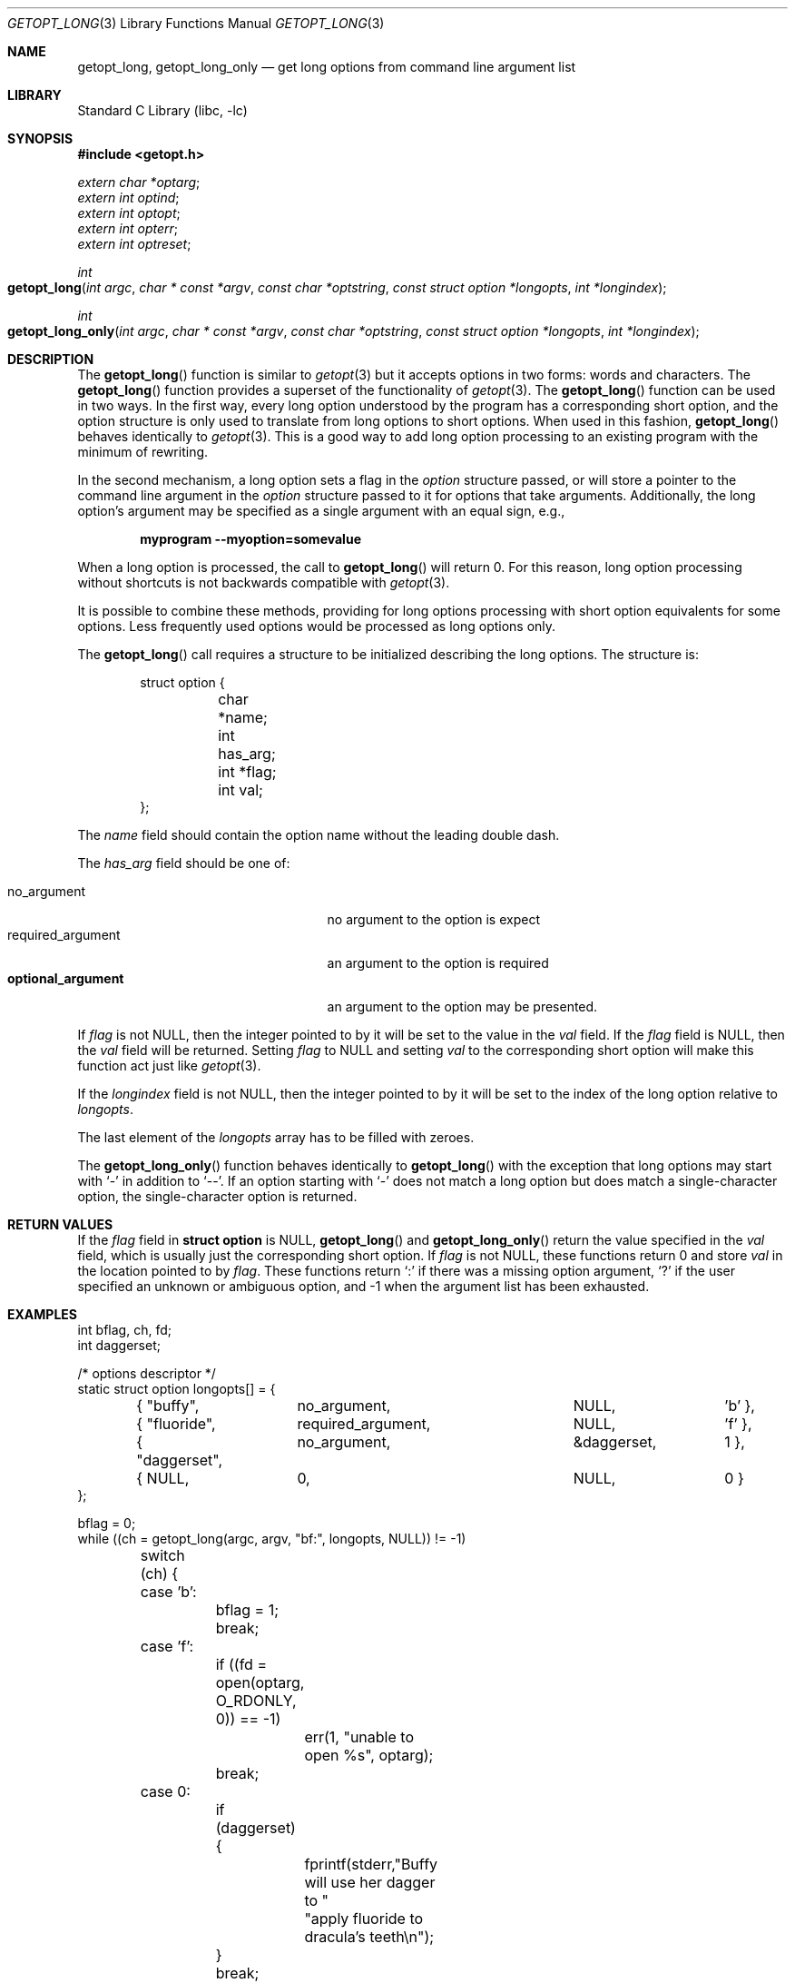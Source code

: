 .\"	$OpenBSD: getopt_long.3,v 1.10 2004/01/06 23:44:28 fgsch Exp $
.\"	$NetBSD: getopt_long.3,v 1.14 2003/08/07 16:43:40 agc Exp $
.\"
.\" Copyright (c) 1988, 1991, 1993
.\"	The Regents of the University of California.  All rights reserved.
.\"
.\" Redistribution and use in source and binary forms, with or without
.\" modification, are permitted provided that the following conditions
.\" are met:
.\" 1. Redistributions of source code must retain the above copyright
.\"    notice, this list of conditions and the following disclaimer.
.\" 2. Redistributions in binary form must reproduce the above copyright
.\"    notice, this list of conditions and the following disclaimer in the
.\"    documentation and/or other materials provided with the distribution.
.\" 3. Neither the name of the University nor the names of its contributors
.\"    may be used to endorse or promote products derived from this software
.\"    without specific prior written permission.
.\"
.\" THIS SOFTWARE IS PROVIDED BY THE REGENTS AND CONTRIBUTORS ``AS IS'' AND
.\" ANY EXPRESS OR IMPLIED WARRANTIES, INCLUDING, BUT NOT LIMITED TO, THE
.\" IMPLIED WARRANTIES OF MERCHANTABILITY AND FITNESS FOR A PARTICULAR PURPOSE
.\" ARE DISCLAIMED.  IN NO EVENT SHALL THE REGENTS OR CONTRIBUTORS BE LIABLE
.\" FOR ANY DIRECT, INDIRECT, INCIDENTAL, SPECIAL, EXEMPLARY, OR CONSEQUENTIAL
.\" DAMAGES (INCLUDING, BUT NOT LIMITED TO, PROCUREMENT OF SUBSTITUTE GOODS
.\" OR SERVICES; LOSS OF USE, DATA, OR PROFITS; OR BUSINESS INTERRUPTION)
.\" HOWEVER CAUSED AND ON ANY THEORY OF LIABILITY, WHETHER IN CONTRACT, STRICT
.\" LIABILITY, OR TORT (INCLUDING NEGLIGENCE OR OTHERWISE) ARISING IN ANY WAY
.\" OUT OF THE USE OF THIS SOFTWARE, EVEN IF ADVISED OF THE POSSIBILITY OF
.\" SUCH DAMAGE.
.\"
.\"     @(#)getopt.3	8.5 (Berkeley) 4/27/95
.\" $FreeBSD$
.\"
.Dd April 1, 2000
.Dt GETOPT_LONG 3
.Os
.Sh NAME
.Nm getopt_long ,
.Nm getopt_long_only
.Nd get long options from command line argument list
.Sh LIBRARY
.Lb libc
.Sh SYNOPSIS
.In getopt.h
.Vt extern char *optarg ;
.Vt extern int optind ;
.Vt extern int optopt ;
.Vt extern int opterr ;
.Vt extern int optreset ;
.Ft int
.Fo getopt_long
.Fa "int argc" "char * const *argv" "const char *optstring"
.Fa "const struct option *longopts" "int *longindex"
.Fc
.Ft int
.Fo getopt_long_only
.Fa "int argc" "char * const *argv" "const char *optstring"
.Fa "const struct option *longopts" "int *longindex"
.Fc
.Sh DESCRIPTION
The
.Fn getopt_long
function is similar to
.Xr getopt 3
but it accepts options in two forms: words and characters.
The
.Fn getopt_long
function provides a superset of the functionality of
.Xr getopt 3 .
The
.Fn getopt_long
function
can be used in two ways.
In the first way, every long option understood
by the program has a corresponding short option, and the option
structure is only used to translate from long options to short
options.
When used in this fashion,
.Fn getopt_long
behaves identically to
.Xr getopt 3 .
This is a good way to add long option processing to an existing program
with the minimum of rewriting.
.Pp
In the second mechanism, a long option sets a flag in the
.Vt option
structure passed, or will store a pointer to the command line argument
in the
.Vt option
structure passed to it for options that take arguments.
Additionally,
the long option's argument may be specified as a single argument with
an equal sign, e.g.,
.Pp
.Dl "myprogram --myoption=somevalue"
.Pp
When a long option is processed, the call to
.Fn getopt_long
will return 0.
For this reason, long option processing without
shortcuts is not backwards compatible with
.Xr getopt 3 .
.Pp
It is possible to combine these methods, providing for long options
processing with short option equivalents for some options.
Less
frequently used options would be processed as long options only.
.Pp
The
.Fn getopt_long
call requires a structure to be initialized describing the long
options.
The structure is:
.Bd -literal -offset indent
struct option {
	char *name;
	int has_arg;
	int *flag;
	int val;
};
.Ed
.Pp
The
.Va name
field should contain the option name without the leading double dash.
.Pp
The
.Va has_arg
field should be one of:
.Pp
.Bl -tag -width ".Dv optional_argument" -offset indent -compact
.It Dv no_argument
no argument to the option is expect
.It Dv required_argument
an argument to the option is required
.It Li optional_argument
an argument to the option may be presented.
.El
.Pp
If
.Va flag
is not
.Dv NULL ,
then the integer pointed to by it will be set to the
value in the
.Va val
field.
If the
.Va flag
field is
.Dv NULL ,
then the
.Va val
field will be returned.
Setting
.Va flag
to
.Dv NULL
and setting
.Va val
to the corresponding short option will make this function act just
like
.Xr getopt 3 .
.Pp
If the
.Fa longindex
field is not
.Dv NULL ,
then the integer pointed to by it will be set to the index of the long
option relative to
.Fa longopts .
.Pp
The last element of the
.Fa longopts
array has to be filled with zeroes.
.Pp
The
.Fn getopt_long_only
function behaves identically to
.Fn getopt_long
with the exception that long options may start with
.Ql -
in addition to
.Ql -- .
If an option starting with
.Ql -
does not match a long option but does match a single-character option,
the single-character option is returned.
.Sh RETURN VALUES
If the
.Fa flag
field in
.Li struct option
is
.Dv NULL ,
.Fn getopt_long
and
.Fn getopt_long_only
return the value specified in the
.Fa val
field, which is usually just the corresponding short option.
If
.Fa flag
is not
.Dv NULL ,
these functions return 0 and store
.Fa val
in the location pointed to by
.Fa flag .
These functions return
.Ql \&:
if there was a missing option argument,
.Ql \&?
if the user specified an unknown or ambiguous option, and
\-1 when the argument list has been exhausted.
.Sh EXAMPLES
.Bd -literal -compact
int bflag, ch, fd;
int daggerset;

/* options descriptor */
static struct option longopts[] = {
	{ "buffy",	no_argument,		NULL, 		'b' },
	{ "fluoride",	required_argument,	NULL, 	       	'f' },
	{ "daggerset",	no_argument,		\*[Am]daggerset,	1 },
	{ NULL,		0,			NULL, 		0 }
};

bflag = 0;
while ((ch = getopt_long(argc, argv, "bf:", longopts, NULL)) != -1)
	switch (ch) {
	case 'b':
		bflag = 1;
		break;
	case 'f':
		if ((fd = open(optarg, O_RDONLY, 0)) == -1)
			err(1, "unable to open %s", optarg);
		break;
	case 0:
		if (daggerset) {
			fprintf(stderr,"Buffy will use her dagger to "
			    "apply fluoride to dracula's teeth\en");
		}
		break;
	default:
		usage();
}
argc -= optind;
argv += optind;
.Ed
.Sh IMPLEMENTATION DIFFERENCES
This section describes differences to the
.Tn GNU
implementation
found in glibc-2.1.3:
.Bl -bullet
.\" .It
.\" Handling of
.\" .Ql -
.\" as first char of option string in presence of
.\" environment variable
.\" .Ev POSIXLY_CORRECT :
.\" .Bl -tag -width ".Bx"
.\" .It Tn GNU
.\" ignores
.\" .Ev POSIXLY_CORRECT
.\" and returns non-options as
.\" arguments to option '\e1'.
.\" .It Bx
.\" honors
.\" .Ev POSIXLY_CORRECT
.\" and stops at the first non-option.
.\" .El
.It
Handling of
.Ql -
within the option string (not the first character):
.Bl -tag -width ".Bx"
.It Tn GNU
treats a
.Ql -
on the command line as a non-argument.
.It Bx
a
.Ql -
within the option string matches a
.Ql -
(single dash) on the command line.
This functionality is provided for backward compatibility with
programs, such as
.Xr su 1 ,
that use
.Ql -
as an option flag.
This practice is wrong, and should not be used in any current development.
.El
.\" .It
.\" Handling of
.\" .Ql ::
.\" in options string in presence of
.\" .Ev POSIXLY_CORRECT :
.\" .Bl -tag -width ".Bx"
.\" .It Both
.\" .Tn GNU
.\" and
.\" .Bx
.\" ignore
.\" .Ev POSIXLY_CORRECT
.\" here and take
.\" .Ql ::
.\" to
.\" mean the preceding option takes an optional argument.
.\" .El
.\" .It
.\" Return value in case of missing argument if first character
.\" (after
.\" .Ql +
.\" or
.\" .Ql - )
.\" in option string is not
.\" .Ql \&: :
.\" .Bl -tag -width ".Bx"
.\" .It Tn GNU
.\" returns
.\" .Ql \&?
.\" .It Bx
.\" returns
.\" .Ql \&:
.\" (since
.\" .Bx Ns 's
.\" .Fn getopt
.\" does).
.\" .El
.\" .It
.\" Handling of
.\" .Ql --a
.\" in getopt:
.\" .Bl -tag -width ".Bx"
.\" .It Tn GNU
.\" parses this as option
.\" .Ql - ,
.\" option
.\" .Ql a .
.\" .It Bx
.\" parses this as
.\" .Ql -- ,
.\" and returns \-1 (ignoring the
.\" .Ql a ) .
.\" (Because the original
.\" .Fn getopt
.\" does.)
.\" .El
.It
Setting of
.Va optopt
for long options with
.Va flag
!=
.Dv NULL :
.Bl -tag -width ".Bx"
.It Tn GNU
sets
.Va optopt
to
.Va val .
.It Bx
sets
.Va optopt
to 0 (since
.Va val
would never be returned).
.El
.\" .It
.\" Handling of
.\" .Ql -W
.\" with
.\" .Ql W;
.\" in option string in
.\" .Fn getopt
.\" (not
.\" .Fn getopt_long ) :
.\" .Bl -tag -width ".Bx"
.\" .It Tn GNU
.\" causes a segfault.
.\" .It Bx
.\" no special handling is done;
.\" .Ql W;
.\" is interpreted as two separate options, neither of which take an argument.
.\" .El
.It
Setting of
.Va optarg
for long options without an argument that are
invoked via
.Ql -W
.Ql ( W;
in option string):
.Bl -tag -width ".Bx"
.It Tn GNU
sets
.Va optarg
to the option name (the argument of
.Ql -W ) .
.It Bx
sets
.Va optarg
to
.Dv NULL
(the argument of the long option).
.El
.It
Handling of
.Ql -W
with an argument that is not (a prefix to) a known
long option
.Ql ( W ;
in option string):
.Bl -tag -width ".Bx"
.It Tn GNU
returns
.Ql -W
with
.Va optarg
set to the unknown option.
.It Bx
treats this as an error (unknown option) and returns
.Ql \&?
with
.Va optopt
set to 0 and
.Va optarg
set to
.Dv NULL
(as
.Tn GNU Ns 's
man page documents).
.El
.\" .It
.\" The error messages are different.
.It
.Bx
does not permute the argument vector at the same points in
the calling sequence as
.Tn GNU
does.
The aspects normally used by
the caller (ordering after \-1 is returned, value of
.Va optind
relative
to current positions) are the same, though.
(We do fewer variable swaps.)
.El
.Sh ENVIRONMENT
.Bl -tag -width POSIXLY_CORRECT
.It Ev POSIXLY_CORRECT
If set, option processing stops when the first non-option is found and
a leading
.Ql -
or
.Ql +
in the
.Ar optstring
is ignored.
.El
.Sh SEE ALSO
.Xr getopt 3
.Sh HISTORY
The
.Fn getopt_long
and
.Fn getopt_long_only
functions first appeared in
.Tn GNU
libiberty.
The first
.Bx
implementation of
.Fn getopt_long
appeared in
.Nx 1.5 ,
the first
.Bx
implementation of
.Fn getopt_long_only
in
.Ox 3.3 .
.Fx
first included
.Fn getopt_long
in
.Fx 5.0 ,
.Fn getopt_long_only
in
.Fx 5.2 .
.Sh BUGS
The
.Ar argv
argument is not really
.Dv const
as its elements may be permuted (unless
.Ev POSIXLY_CORRECT
is set).
.Pp
The implementation can completely replace
.Xr getopt 3 ,
but right now we are using separate code.
